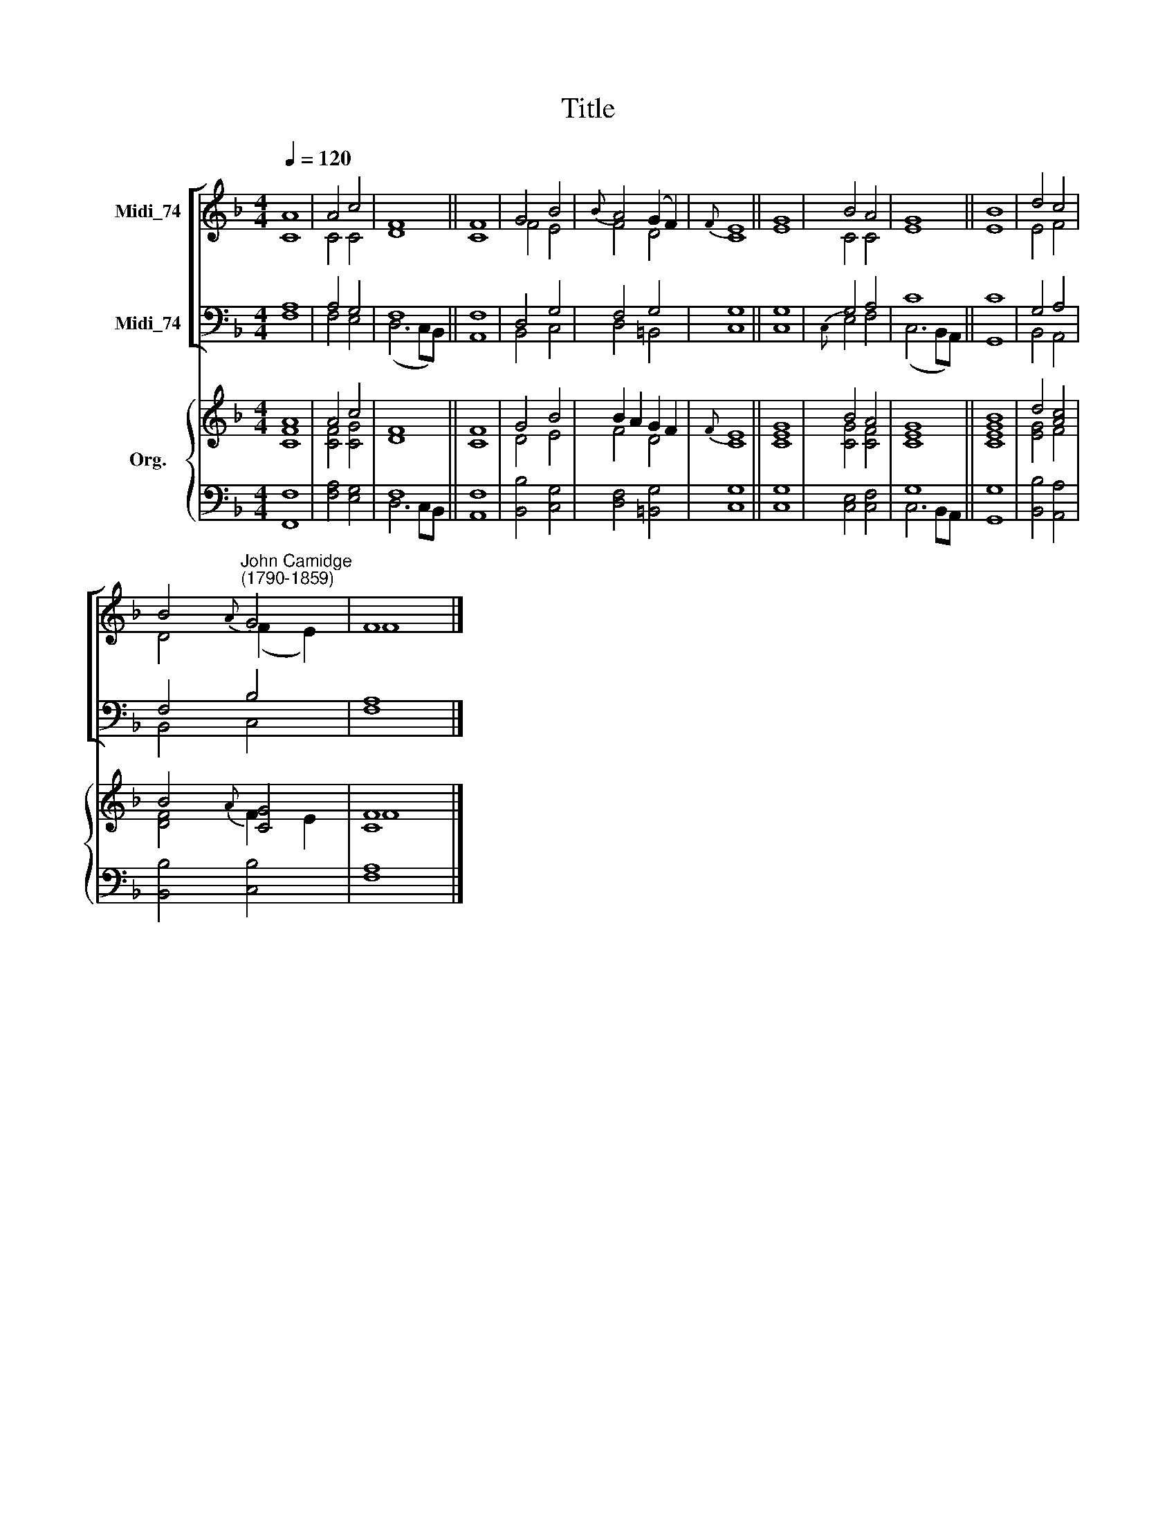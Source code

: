 X:1
T:Title
%%score [ ( 1 2 ) ( 3 4 ) ] { ( 5 6 ) | ( 7 8 ) }
L:1/8
Q:1/4=120
M:4/4
K:F
V:1 treble nm="Midi_74"
V:2 treble 
V:3 bass nm="Midi_74"
V:4 bass 
V:5 treble nm="Org."
V:6 treble 
V:7 bass 
V:8 bass 
V:1
 A8 | A4 c4 | F8 || F8 | G4 B4 |{B} A4 (G2 F2) |{F} E8 || G8 | B4 A4 | G8 || B8 | d4 c4 | %12
 B4"^John Camidge\n(1790-1859)"{A} G4 | F8 |] %14
V:2
 C8 | C4 C4 | D8 || C8 | F4 E4 | F4 D4 | C8 || E8 | C4 C4 | E8 || E8 | E4 F4 | D4 (F2 E2) | F8 |] %14
V:3
 A,8 | A,4 G,4 | F,8 || F,8 | D,4 G,4 | F,4 G,4 | G,8 || G,8 | G,4 A,4 | C8 || C8 | G,4 A,4 | %12
 F,4 B,4 | A,8 |] %14
V:4
 F,8 | F,4 E,4 | (D,6 C,B,,) || A,,8 | B,,4 C,4 | D,4 =B,,4 | C,8 || C,8 |{C,} E,4 F,4 | %9
 (C,6 B,,A,,) || G,,8 | B,,4 A,,4 | B,,4 C,4 | F,8 |] %14
V:5
 A8 | A4 c4 | F8 || F8 | G4 B4 | B2 A2 G2 F2 |{F} E8 || G8 | B4 A4 | G8 || B8 | d4 [Ac]4 | %12
 B4{A} [CG]4 | [CF]8 |] %14
V:6
 [CF]8 | [CF]4 [CG]4 | D8 || C8 | D4 E4 | F4 D4 | C8 || [CE]8 | [CG]4 [CF]4 | [CE]8 || [CEG]8 | %11
 [EG]4 F4 | [DF]4 F2 E2 | F8 |] %14
V:7
 x8 | x8 | F,8 || x8 | x8 | x8 | x8 || x8 | x8 | G,8 || x8 | x8 | x8 | x8 |] %14
V:8
 [F,,F,]8 | [F,A,]4 [E,G,]4 | D,6 C,B,, || [A,,F,]8 | [B,,B,]4 [C,G,]4 | [D,F,]4 [=B,,G,]4 | %6
 [C,G,]8 || [C,G,]8 | [C,E,]4 [C,F,]4 | C,6 B,,A,, || [G,,G,]8 | [B,,B,]4 [A,,A,]4 | %12
 [B,,B,]4 [C,B,]4 | [F,A,]8 |] %14

